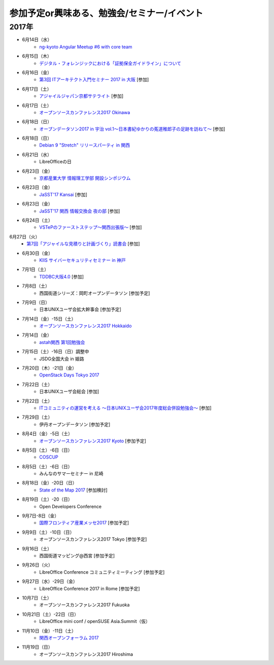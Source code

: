 参加予定or興味ある、勉強会/セミナー/イベント
=====================================================

2017年
^^^^^^^

* 6月14日（水）
   * `ng-kyoto Angular Meetup #6 with core team <https://ng-kyoto.connpass.com/event/57283/>`_

* 6月15日（木）
   * `デジタル・フォレンジックにおける「証拠保全ガイドライン」について <http://www.kyoto-su.ac.jp/events/20170615_869_dejitaru.html>`_

* 6月16日（金）
   * `第3回 ITアーキテクト入門セミナー 2017 in 大阪 <https://iasajapan.doorkeeper.jp/events/59977>`_ [参加]

* 6月17日（土）
   * `アジャイルジャパン京都サテライト <https://connpass.com/event/55728/>`_ [参加]

* 6月17日（土）
   * `オープンソースカンファレンス2017 Okinawa <http://www.ospn.jp/osc2017-okinawa/>`_

* 6月18日（日）
   * `オープンデータソン2017 in 宇治 vol.1～日本書紀ゆかりの菟道稚郎子の足跡を訪ねて～ <https://opendatakyoto.connpass.com/event/57676/>`_ [参加]

* 6月18日（日）
   * `Debian 9 "Stretch" リリースパーティ in 関西 <https://debianjp.connpass.com/event/59443/>`_

* 6月21日（水）
   * LibreOfficeの日

* 6月23日（金）
   * `京都産業大学 情報理工学部 開設シンポジウム <https://ksu-ise.connpass.com/event/57496/>`_

* 6月23日（金）
   * `JaSST'17 Kansai <http://www.jasst.jp/symposium/jasst17kansai.html>`_ [参加]

* 6月23日（金）
   * `JaSST’17 関西 情報交換会 夜の部 <http://www.kokuchpro.com/event/4a52f37e428d406dd7999140f0784f5b/>`_ [参加]

* 6月24日（土）
   * `VSTePのファーストステップ～関西出張版～ <https://warai.connpass.com/event/58996/>`_ [参加]

6月27日（火）
   * `第7回「アジャイルな見積りと計画づくり」読書会 <https://shin-osaka-agile.connpass.com/event/59796/>`_ [参加]

* 6月30日（金）
   * `KIIS サイバーセキュリティセミナー in 神戸 <https://secure.kiis.or.jp/cybersecurity/170630minicamp/>`_

* 7月1日（土）
   * `TDDBC大阪4.0 <http://www.kokuchpro.com/event/tddbcosaka4/>`_ [参加]

* 7月8日（土）
   * 西国街道シリーズ：岡町オープンデータソン [参加予定]

* 7月9日（日）
   * 日本UNIXユーザ会拡大幹事会 [参加予定]

* 7月14日（金）-15日（土）
   * `オープンソースカンファレンス2017 Hokkaido <http://www.ospn.jp/osc2017-do/>`_

* 7月14日（金）
   * `astah関西 第1回勉強会 <https://astah-kansai.connpass.com/event/59606/>`_

* 7月15日（土）-16日（日）調整中
   * JSDG全国大会 in 姫路

* 7月20日（木）-21日（金）
   * `OpenStack Days Tokyo 2017 <http://eventregist.com/e/Mh2mA12Furmp>`_

* 7月22日（土）
   * 日本UNIXユーザ会総会 [参加]

* 7月22日（土）
   * `ITコミュニティの運営を考える 〜日本UNIXユーザ会2017年度総会併設勉強会〜 <https://eventdots.jp/event/622302>`_ [参加]

* 7月29日（土）
   * 伊丹オープンデータソン [参加予定]

* 8月4日（金）-5日（土）
   * `オープンソースカンファレンス2017 Kyoto <https://www.ospn.jp/osc2017-kyoto/>`_ [参加予定]

* 8月5日（土）-6日（日）
   * `COSCUP <http://coscup.org/>`_

* 8月5日（土）-6日（日）
   * みんなのサマーセミナー in 尼崎

* 8月18日（金）-20日（日）
   * `State of the Map 2017 <http://wiki.openstreetmap.org/wiki/State_of_the_Map_2017>`_ [参加検討]

* 8月19日（土）-20（日）
   * Open Developers Conference

* 9月7日-8日（金）
   * `国際フロンティア産業メッセ2017 <https://www.kobemesse.com/>`_ [参加予定]

* 9月9日（土）-10日（日）
   * オープンソースカンファレンス2017 Tokyo [参加予定]

* 9月16日（土）
   * 西国街道マッピング@西宮 [参加予定]

* 9月26日（火）
   * LibreOffice Conference コミュニティミーティング [参加予定]

* 9月27日（水）-29日（金）
   * LibreOffice Conference 2017 in Rome [参加予定]

* 10月7日（土）
   * オープンソースカンファレンス2017 Fukuoka

* 10月21日（土）-22日（日）
   * LibreOffice mini conf / openSUSE Asia.Summit（仮）

* 11月10日（金）-11日（土）
   * `関西オープンフォーラム 2017 <https://k-of.jp/>`_

* 11月19日（日）
   * オープンソースカンファレンス2017 Hiroshima


